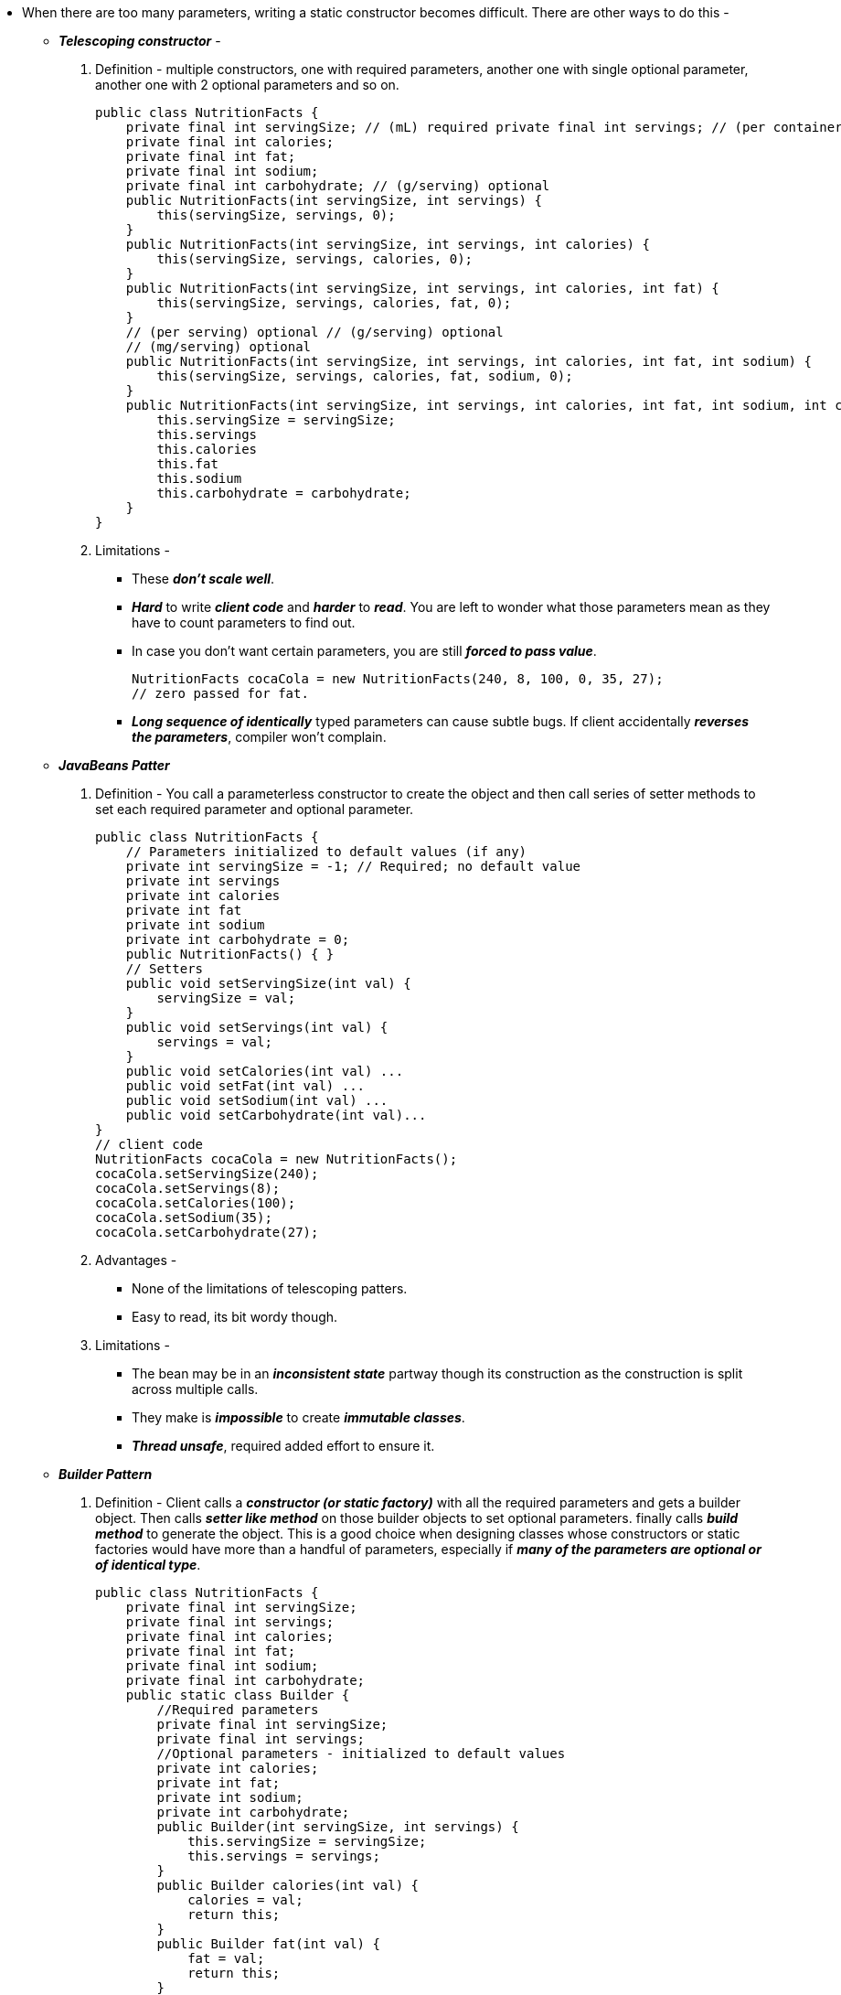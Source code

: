 * When there are too many parameters, writing a static constructor becomes difficult. There are other ways to do this -
** *_Telescoping constructor_* -
. Definition - multiple constructors, one with required parameters, another one with single optional
parameter, another one with 2 optional parameters and so on.
[source, java]
public class NutritionFacts {
    private final int servingSize; // (mL) required private final int servings; // (per container) required
    private final int calories;
    private final int fat;
    private final int sodium;
    private final int carbohydrate; // (g/serving) optional
    public NutritionFacts(int servingSize, int servings) {
        this(servingSize, servings, 0);
    }
    public NutritionFacts(int servingSize, int servings, int calories) {
        this(servingSize, servings, calories, 0);
    }
    public NutritionFacts(int servingSize, int servings, int calories, int fat) {
        this(servingSize, servings, calories, fat, 0);
    }
    // (per serving) optional // (g/serving) optional
    // (mg/serving) optional
    public NutritionFacts(int servingSize, int servings, int calories, int fat, int sodium) {
        this(servingSize, servings, calories, fat, sodium, 0);
    }
    public NutritionFacts(int servingSize, int servings, int calories, int fat, int sodium, int carbohydrate) {
        this.servingSize = servingSize;
        this.servings
        this.calories
        this.fat
        this.sodium
        this.carbohydrate = carbohydrate;
    }
}

. Limitations -
*** These *_don't scale well_*.
*** *_Hard_* to write *_client code_* and *_harder_* to *_read_*. You are left to wonder what those parameters mean as they have to count parameters to find out.
*** In case you don't want certain parameters, you are still *_forced to pass value_*.
[source, java]
NutritionFacts cocaCola = new NutritionFacts(240, 8, 100, 0, 35, 27);
// zero passed for fat.

*** *_Long sequence of identically_* typed parameters can cause subtle bugs. If client
accidentally *_reverses the parameters_*, compiler won't complain.

** *_JavaBeans Patter_*
. Definition - You call a parameterless constructor to create the object and then call series of setter methods to set each required parameter and optional parameter.
[source, java]
public class NutritionFacts {
    // Parameters initialized to default values (if any)
    private int servingSize = -1; // Required; no default value
    private int servings
    private int calories
    private int fat
    private int sodium
    private int carbohydrate = 0;
    public NutritionFacts() { }
    // Setters
    public void setServingSize(int val) {
        servingSize = val;
    }
    public void setServings(int val) {
        servings = val;
    }
    public void setCalories(int val) ...
    public void setFat(int val) ...
    public void setSodium(int val) ...
    public void setCarbohydrate(int val)...
}
// client code
NutritionFacts cocaCola = new NutritionFacts();
cocaCola.setServingSize(240);
cocaCola.setServings(8);
cocaCola.setCalories(100);
cocaCola.setSodium(35);
cocaCola.setCarbohydrate(27);

. Advantages -
*** None of the limitations of telescoping patters.
*** Easy to read, its bit wordy though.

. Limitations -
*** The bean may be in an *_inconsistent state_* partway though its construction as the construction is split across multiple calls.
*** They make is *_impossible_* to create *_immutable classes_*.
*** *_Thread unsafe_*, required added effort to ensure it.

** *_Builder Pattern_*
. Definition - Client calls a *_constructor (or static factory)_* with all the required parameters and gets a builder object. Then calls *_setter like method_* on those builder objects to set optional parameters. finally calls *_build method_* to generate the object. This is a good choice when designing classes whose constructors or static factories would have more than a handful of parameters, especially if *_many of the parameters are optional or of identical type_*.
[source, java]
public class NutritionFacts {
    private final int servingSize;
    private final int servings;
    private final int calories;
    private final int fat;
    private final int sodium;
    private final int carbohydrate;
    public static class Builder {
        //Required parameters
        private final int servingSize;
        private final int servings;
        //Optional parameters - initialized to default values
        private int calories;
        private int fat;
        private int sodium;
        private int carbohydrate;
        public Builder(int servingSize, int servings) {
            this.servingSize = servingSize;
            this.servings = servings;
        }
        public Builder calories(int val) {
            calories = val;
            return this;
        }
        public Builder fat(int val) {
            fat = val;
            return this;
        }
        public Builder sodium(int val) {
            sodium = val;
            return this;
        }
        public Builder carbohydrate(int val) {
            carbohydrate = val;
            return this;
        }
        public NutritionFacts build() {
            return new NutritionFacts(this);
        }
    }
    private NutritionFacts(Builder builder) {
        servingSize = builder.servingSize;
        servings = builder.servings;
        calories = builder.calories;
        fat = builder.fat;
        sodium = builder.sodium;
        carbohydrate = builder.carbohydrate;
    }
}
// client code
NutritionFacts cocaCola = new NutritionFacts.Builder(240, 8) .calories(100).sodium(35).carbohydrate(27).build();

. Advantages -
*** Client code is *_easy to write and read_*.
*** Parameter invalidity can be checked in builders constructor and methods.
*** Builders can have multiple varargs parameters because each one is specified in its own method.
*** The parameters can be tweaked in between invocations of the build method to vary.
*** Builder can fill in some fields automatically upon object creation.
*** Invariants involving multiple parameters in the constructor invoked by build method and throw IllegalArgumentException.
*** The Builder pattern is well suited to class hierarchies.
[source, java]
public abstract classs Pizza {
    public enum Topping {
        HAM, MUSHROOM, ONION, PEPPER, SAUSAGE;
    }
    final Set<Topping> toppings;
    abstract static class Builder<T extends Builder<T>> {
        EnumSet<Toppings> toppings = EnumSet.noneOf(Toppings.class);
        public T addTopping(Topping, topping) {
            toppings.add(Objects.requireNonNull(topping));
            return self;
        }
        abstract Pizza build();
        abstract T self();
    }
    Pizza(Builder<?> builder) {
        toppings = builder.toppings.clone();
    }
}
public class NyPizza extends Pizza {
    public enum Size {
        SMALL, MEDIUM, LARGE;
    }
    public final Size size;
    public static class Builder extends Pizza.Builder<Builder> {
        private final Size size;
        public Builder(Size size) {
            this.size = Objects.requireNonNull(size);
        }
        @override
        public NyPizza build() {
            return new NyPizza(this);
        }
        @override
        protected Builder self() {
            return this;
        }
    }
    private NyPizza(Builder builder) {
        super(builder);
        size = builder.size;
    }
}
public class Calzone extends Pizza {
    private boolean sauceInside = false;
    public static class Builder extends Pizza.Builder<Builder> {
        private final boolean sauceInside = false;
        public Builder sauceInside() {
            sauceInside = true;
            return this;
        }
        @override
        public Calzone build() {
            return new Calzone(this);
        }
        @override
        protected Builder self() {
            return this;
        }
    }
    private Calzone(Builder builder) {
        super(builder);
        sauceInside = builder.sauceInside;
    }
}
//client code
NyPizza pizza = new NyPizza.Builder(SMALL).addToppings(SAUSAGE)
                            .addToppings(ONION).build();
Calzone calzone = new Calzone.Builder().addToppings(HAM).sauceInside().build();

. Disadvantages
*** In order to create an object, you have to create a builder. Cost is small but can be a problem in performance critical applications.
*** Should only be used if there are enough parameters say four or more.